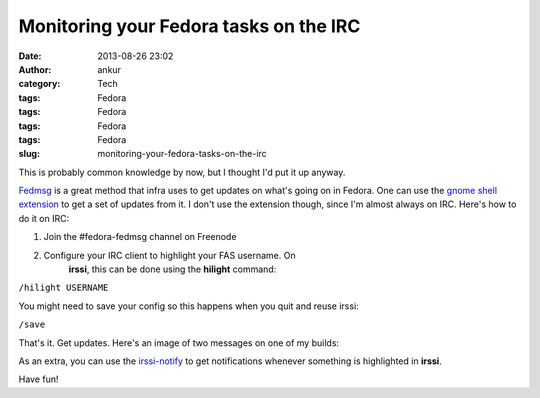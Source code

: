Monitoring your Fedora tasks on the IRC
#######################################
:date: 2013-08-26 23:02
:author: ankur
:category: Tech
:tags: Fedora
:tags: Fedora
:tags: Fedora
:tags: Fedora
:slug: monitoring-your-fedora-tasks-on-the-irc

This is probably common knowledge by now, but I thought I'd put it up
anyway.

`Fedmsg`_ is a great method that infra uses to get updates on what's
going on in Fedora. One can use the `gnome shell extension`_ to get a
set of updates from it. I don't use the extension though, since I'm
almost always on IRC. Here's how to do it on IRC:

1. Join the #fedora-fedmsg channel on Freenode
2. Configure your IRC client to highlight your FAS username. On
    **irssi**, this can be done using the **hilight** command:

``/hilight USERNAME``

You might need to save your config so this happens when you quit and
reuse irssi:

``/save``

That's it. Get updates. Here's an image of two messages on one of my
builds:

|fedmsg-irc|

As an extra, you can use the `irssi-notify`_ to get notifications
whenever something is highlighted in **irssi**.

Have fun!

.. _Fedmsg: http://fedmsg.com
.. _gnome shell extension: https://apps.fedoraproject.org/packages/gnome-shell-extension-fedmsg
.. _irssi-notify: http://code.google.com/p/irssi-libnotify/

.. |fedmsg-irc| image:: http://ankursinha.in/wp/wp-content/uploads/2013/08/fedmsg-irc.png
   :target: http://ankursinha.in/wp/wp-content/uploads/2013/08/fedmsg-irc.png

